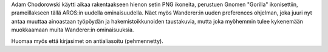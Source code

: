 Adam Chodorowski käytti aikaa rakentaakseen hienon setin PNG ikoneita,
perustuen Gnomen "Gorilla" ikonisettiin, prameillakseen tällä AROS:in uudella
ominaisuudella. Näet myös Wanderer:in uuden preferences ohjelman, joka juuri
nyt antaa muuttaa ainoastaan työpöydän ja hakemistoikkunoiden taustakuvia,
mutta joka myöhemmin tulee kykenemään muokkaamaan muita Wanderer:in
ominaisuuksia.

Huomaa myös että kirjasimet on antialiasoitu (pehmennetty).
